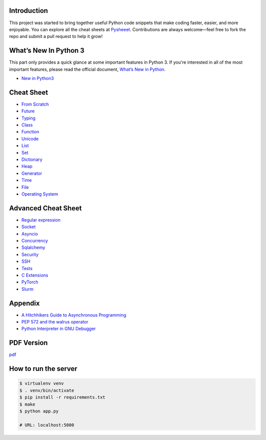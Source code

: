 
.. raw:: html

    <h1 align="center">
    <br>
      <a href="https://www.pythonsheets.com"><img src="docs/_static/logo.png" alt="pysheeet" width=200"></a>
    </h1>
    <p align="center">
      <a href="https://github.com/crazyguitar/pysheeet/actions">
        <img src="https://github.com/crazyguitar/pysheeet/actions/workflows/pythonpackage.yml/badge.svg" alt="Build Status">
      </a>
      <a href="https://coveralls.io/github/crazyguitar/pysheeet?branch=master">
        <img src="https://coveralls.io/repos/github/crazyguitar/pysheeet/badge.svg?branch=master" alt="Coverage">
      </a>
      <a href="https://raw.githubusercontent.com/crazyguitar/pysheeet/master/LICENSE">
        <img src="https://img.shields.io/badge/License-MIT-blue.svg" alt="License MIT">
      </a>
      <a href="https://doi.org/10.5281/zenodo.15529042">
        <img src="https://zenodo.org/badge/52760178.svg" alt="DOI">
      </a>
    </p>

Introduction
=============

This project was started to bring together useful Python code snippets that make
coding faster, easier, and more enjoyable. You can explore all the cheat sheets at
`Pysheeet <https://www.pythonsheets.com/>`_. Contributions are always welcome—feel
free to fork the repo and submit a pull request to help it grow!


What’s New In Python 3
======================

This part only provides a quick glance at some important features in Python 3.
If you're interested in all of the most important features, please read the
official document, `What’s New in Python <https://docs.python.org/3/whatsnew/index.html>`_.

- `New in Python3 <docs/notes/python-new-py3.rst>`_


Cheat Sheet
===========

- `From Scratch <docs/notes/basic/python-basic.rst>`_
- `Future <docs/notes/basic/python-future.rst>`_
- `Typing <docs/notes/basic/python-typing.rst>`_
- `Class <docs/notes/basic/python-object.rst>`_
- `Function <docs/notes/basic/python-func.rst>`_
- `Unicode <docs/notes/basic/python-unicode.rst>`_
- `List <docs/notes/basic/python-list.rst>`_
- `Set <docs/notes/basic/python-set.rst>`_
- `Dictionary <docs/notes/basic/python-dict.rst>`_
- `Heap <docs/notes/basic/python-heap.rst>`_
- `Generator <docs/notes/basic/python-generator.rst>`_
- `Time <docs/notes/os/python-date.rst>`_
- `File <docs/notes/os/python-io.rst>`_
- `Operating System <docs/notes/os/python-os.rst>`_


Advanced Cheat Sheet
====================

- `Regular expression <docs/notes/basic/python-rexp.rst>`_
- `Socket <docs/notes/os/python-socket.rst>`_
- `Asyncio <docs/notes/multitasking/python-asyncio.rst>`_
- `Concurrency <docs/notes/multitasking/python-concurrency.rst>`_
- `Sqlalchemy <docs/notes/database/python-sqlalchemy.rst>`_
- `Security <docs/notes/security/python-security.rst>`_
- `SSH <docs/notes/security/python-ssh.rst>`_
- `Tests <docs/notes/testing/python-tests.rst>`_
- `C Extensions <docs/notes/extension/python-c-extensions.rst>`_
- `PyTorch <docs/notes/pytorch/pytorch.rst>`_
- `Slurm <docs/notes/pytorch/slurm.rst>`_


Appendix
=========

- `A Hitchhikers Guide to Asynchronous Programming <docs/notes/appendix/python-concurrent.rst>`_
- `PEP 572 and the walrus operator <docs/notes/appendix/python-walrus.rst>`_
- `Python Interpreter in GNU Debugger <docs/notes/appendix/python-gdb.rst>`_

PDF Version
============

`pdf`_

.. _pdf: https://media.readthedocs.org/pdf/pysheeet/latest/pysheeet.pdf

How to run the server
=======================

.. code-block:: bash

    $ virtualenv venv
    $ . venv/bin/activate
    $ pip install -r requirements.txt
    $ make
    $ python app.py

    # URL: localhost:5000
